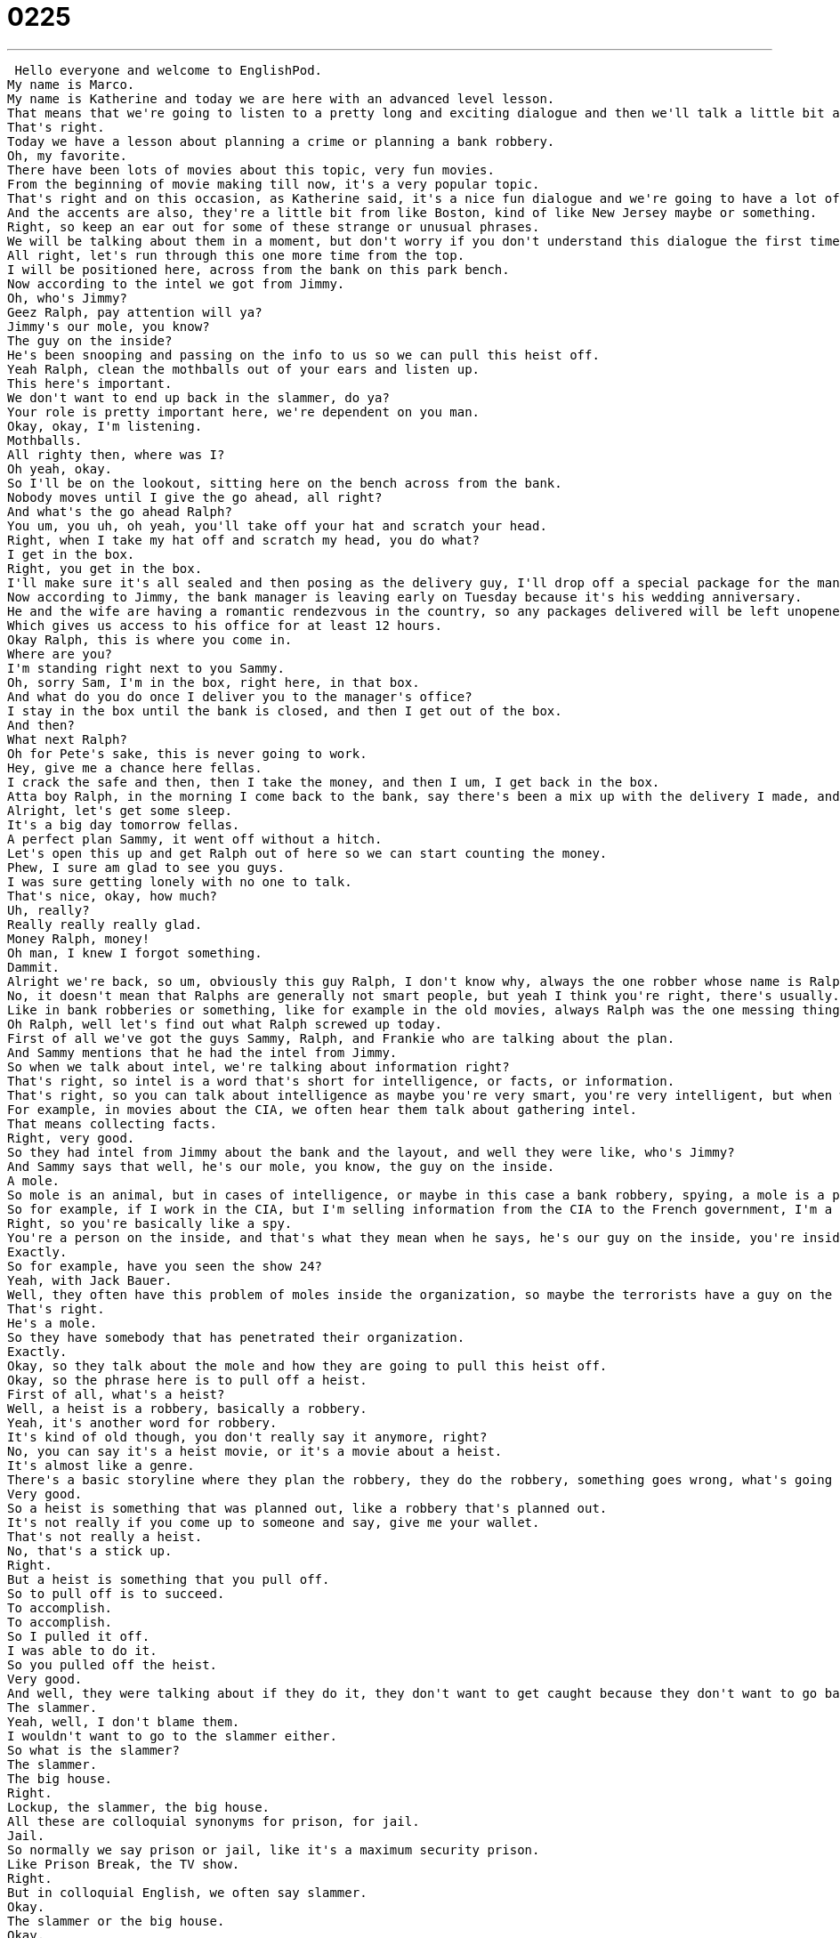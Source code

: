 = 0225
:toc: left
:toclevels: 3
:sectnums:
:stylesheet: ../../../../myAdocCss.css

'''


 Hello everyone and welcome to EnglishPod.
My name is Marco.
My name is Katherine and today we are here with an advanced level lesson.
That means that we're going to listen to a pretty long and exciting dialogue and then we'll talk a little bit about what you've heard and some of these cool interesting phrases.
That's right.
Today we have a lesson about planning a crime or planning a bank robbery.
Oh, my favorite.
There have been lots of movies about this topic, very fun movies.
From the beginning of movie making till now, it's a very popular topic.
That's right and on this occasion, as Katherine said, it's a nice fun dialogue and we're going to have a lot of colloquial terms so maybe you won't really understand a couple of different phrases because they're very colloquial, they're very American terms.
And the accents are also, they're a little bit from like Boston, kind of like New Jersey maybe or something.
Right, so keep an ear out for some of these strange or unusual phrases.
We will be talking about them in a moment, but don't worry if you don't understand this dialogue the first time, you'll be hearing it again later.
All right, let's run through this one more time from the top.
I will be positioned here, across from the bank on this park bench.
Now according to the intel we got from Jimmy.
Oh, who's Jimmy?
Geez Ralph, pay attention will ya?
Jimmy's our mole, you know?
The guy on the inside?
He's been snooping and passing on the info to us so we can pull this heist off.
Yeah Ralph, clean the mothballs out of your ears and listen up.
This here's important.
We don't want to end up back in the slammer, do ya?
Your role is pretty important here, we're dependent on you man.
Okay, okay, I'm listening.
Mothballs.
All righty then, where was I?
Oh yeah, okay.
So I'll be on the lookout, sitting here on the bench across from the bank.
Nobody moves until I give the go ahead, all right?
And what's the go ahead Ralph?
You um, you uh, oh yeah, you'll take off your hat and scratch your head.
Right, when I take my hat off and scratch my head, you do what?
I get in the box.
Right, you get in the box.
I'll make sure it's all sealed and then posing as the delivery guy, I'll drop off a special package for the manager.
Now according to Jimmy, the bank manager is leaving early on Tuesday because it's his wedding anniversary.
He and the wife are having a romantic rendezvous in the country, so any packages delivered will be left unopened in his office until he gets back late on Wednesday.
Which gives us access to his office for at least 12 hours.
Okay Ralph, this is where you come in.
Where are you?
I'm standing right next to you Sammy.
Oh, sorry Sam, I'm in the box, right here, in that box.
And what do you do once I deliver you to the manager's office?
I stay in the box until the bank is closed, and then I get out of the box.
And then?
What next Ralph?
Oh for Pete's sake, this is never going to work.
Hey, give me a chance here fellas.
I crack the safe and then, then I take the money, and then I um, I get back in the box.
Atta boy Ralph, in the morning I come back to the bank, say there's been a mix up with the delivery I made, and take the special package back here.
Alright, let's get some sleep.
It's a big day tomorrow fellas.
A perfect plan Sammy, it went off without a hitch.
Let's open this up and get Ralph out of here so we can start counting the money.
Phew, I sure am glad to see you guys.
I was sure getting lonely with no one to talk.
That's nice, okay, how much?
Uh, really?
Really really really glad.
Money Ralph, money!
Oh man, I knew I forgot something.
Dammit.
Alright we're back, so um, obviously this guy Ralph, I don't know why, always the one robber whose name is Ralph is not very clever.
No, it doesn't mean that Ralphs are generally not smart people, but yeah I think you're right, there's usually...
Like in bank robberies or something, like for example in the old movies, always Ralph was the one messing things up.
Oh Ralph, well let's find out what Ralph screwed up today.
First of all we've got the guys Sammy, Ralph, and Frankie who are talking about the plan.
And Sammy mentions that he had the intel from Jimmy.
So when we talk about intel, we're talking about information right?
That's right, so intel is a word that's short for intelligence, or facts, or information.
That's right, so you can talk about intelligence as maybe you're very smart, you're very intelligent, but when we talk about intelligence, we talk about gathering information in order to help us accomplish an objective.
For example, in movies about the CIA, we often hear them talk about gathering intel.
That means collecting facts.
Right, very good.
So they had intel from Jimmy about the bank and the layout, and well they were like, who's Jimmy?
And Sammy says that well, he's our mole, you know, the guy on the inside.
A mole.
So mole is an animal, but in cases of intelligence, or maybe in this case a bank robbery, spying, a mole is a person who's basically stealing information.
So for example, if I work in the CIA, but I'm selling information from the CIA to the French government, I'm a mole.
Right, so you're basically like a spy.
You're a person on the inside, and that's what they mean when he says, he's our guy on the inside, you're inside the enemy's territory, or you're inside their organization.
Exactly.
So for example, have you seen the show 24?
Yeah, with Jack Bauer.
Well, they often have this problem of moles inside the organization, so maybe the terrorists have a guy on the inside.
That's right.
He's a mole.
So they have somebody that has penetrated their organization.
Exactly.
Okay, so they talk about the mole and how they are going to pull this heist off.
Okay, so the phrase here is to pull off a heist.
First of all, what's a heist?
Well, a heist is a robbery, basically a robbery.
Yeah, it's another word for robbery.
It's kind of old though, you don't really say it anymore, right?
No, you can say it's a heist movie, or it's a movie about a heist.
It's almost like a genre.
There's a basic storyline where they plan the robbery, they do the robbery, something goes wrong, what's going to happen, so that's a heist.
Very good.
So a heist is something that was planned out, like a robbery that's planned out.
It's not really if you come up to someone and say, give me your wallet.
That's not really a heist.
No, that's a stick up.
Right.
But a heist is something that you pull off.
So to pull off is to succeed.
To accomplish.
To accomplish.
So I pulled it off.
I was able to do it.
So you pulled off the heist.
Very good.
And well, they were talking about if they do it, they don't want to get caught because they don't want to go back to the slammer.
The slammer.
Yeah, well, I don't blame them.
I wouldn't want to go to the slammer either.
So what is the slammer?
The slammer.
The big house.
Right.
Lockup, the slammer, the big house.
All these are colloquial synonyms for prison, for jail.
Jail.
So normally we say prison or jail, like it's a maximum security prison.
Like Prison Break, the TV show.
Right.
But in colloquial English, we often say slammer.
Okay.
The slammer or the big house.
Okay.
So they were talking that they don't want to go back to the slammer.
And now when they were actually planning out the crime, he says, well, you wait until I give you the go ahead.
Okay.
So this is the plan.
He's going to wait for a sign.
The go ahead means a sign that indicates that it's time to do something.
Okay.
So for example, so in this case, what is that sign?
The go ahead is he'll take off his hat and scratch his head.
Okay.
So that's a sign that means it's okay to proceed.
It's okay to continue.
Right.
So you can also say, okay, when we're ready to go, Marco, I'll give you the go ahead.
Okay.
Just wait for me to wave.
Okay.
Very good.
So that's the go ahead.
The signal.
Exactly.
All right.
Very good.
Now moving on, we have a French word here, but that's used very commonly in English.
And they said, okay, we have a rendezvous.
Okay.
So a rendezvous is a meetup or a time or place where people are connecting together.
So for example, in a heist, you could say we're going to rob the bank and then we will rendezvous at our favorite restaurant in two hours.
Okay.
So rendezvous is to meet up, to get together.
Right.
But in this case, they're talking about a romantic rendezvous.
So this means a trip with a lover.
So it's a little bit different, right?
He and his wife are having a romantic rendezvous in the country.
Okay.
That means that they're going to have a romantic meeting.
Okay.
Very good.
And now this next phrase is very, very interesting.
It's very common to hear it as well.
I think like moms say it a lot.
Oh, for Pete's sake.
Oh, for Pete's sake.
Well, I don't know who Pete is, honestly.
But this means my gosh, or come on, or I'm so tired of this.
So you're a little bit exasperated.
Maybe you're a little bit irritated.
Oh, for Pete's sake, Marco, stop giving me examples.
I'm done hearing them.
So there are a lot of other ways to say this, right?
Yeah.
So you could say for goodness sake.
For goodness sake.
Or, oh, for heaven's sake.
For heaven's sake.
And finally, for God's sake.
But this one you have to be careful because some people who are religious might be offended if you use it.
So if that's the case, then you would just rather go with Pete's sake, heaven's sake, or goodness sake.
Okay, for goodness sake.
It's a very common phrase.
And as you say, it's for when you're a little bit irritated.
It's like, oh, for goodness sake, stop complaining.
Exactly.
Right?
Okay.
And now for our last word, you may have seen the word fellas.
Fellas.
Fellas.
So this comes from the word fellow, person, man.
But oftentimes in these kind of movies or stories about heists or, you know, crimes, the men talk to each other using the word fella or fellas.
So come on, fellas, let's go.
That means come on, guys, come on, everyone.
Okay, yeah.
So this is always about men.
Not like a group of women would use this.
And it's something that's a little bit older.
We don't really say this like, oh, me and my fellas, we're going to go to the store.
You would say this more in old time English.
Yeah, you can see it maybe in some movies when somebody comes up and greets other people, other guys, he would say, hey, fellas.
Exactly.
Or there's a mafia movie.
It's about the American mafia called Goodfellas.
Very good.
It's a very famous one.
So it kind of gives you that feeling of an older English like the 1940s to the 1970s.
Okay, very good.
A lot of interesting things going on in this bank robbery.
Why don't we go back, listen to the dialogue one last time, and we'll be back in a little bit.
All right, let's run through this one more time from the top.
I will be positioned here across from the bank on this park bench.
Now according to the intel we got from Jimmy.
Oh, who's Jimmy?
Geez, Ralph, pay attention, will ya?
Jimmy's our mole, you know?
The guy on the inside.
He's been snooping and passing on the info to us so we can pull this heist off.
Yeah, Ralph, clean the mothballs out of your ears and listen up.
This here's important.
We don't want to end up back in the slammer, do ya?
Your role is pretty important here.
We're dependent on you, man.
Okay, okay, I'm listening.
Mothballs.
All righty then.
Where was I?
Oh yeah, okay.
So I'll be on the lookout, sitting here on the bench across from the bank.
Nobody moves until I give the go-ahead, all right?
And what's the go-ahead, Ralph?
You um, you uh, oh yeah, you'll take off your hat and scratch your head.
Right.
When I take my hat off and scratch my head, you do what?
I get in the box.
Right, you get in the box.
I'll make sure it's all sealed and then posing as the delivery guy, I'll drop off a special package for the manager.
Now according to Jimmy, the bank manager's leaving early on Tuesday because it's his wedding anniversary.
He and the wife are having a romantic rendezvous in the country, so any packages delivered will be left unopened in his office until he gets back late on Wednesday.
Which gives us access to his office for at least 12 hours.
Okay Ralph, this is where you come in.
Where are you?
I'm standing right next to you, Sammy.
Oh, sorry, Sam.
I'm in the box, right here, in that box.
And what do you do once I deliver you to the manager's office?
I stay in the box until the bank is closed.
And then I get out of the box.
And then?
What next, Ralph?
Oh, for Pete's sake, this is never going to work.
Hey, give me a chance here, fellas.
I crack the safe and then, then I take the money.
And then I, um, I get back in the box.
Atta boy, Ralph.
In the morning I come back to the bank, say there's been a mix-up with the delivery I made and take the special package back here.
Alright, let's get some sleep.
It's a big day tomorrow, fellas.
A perfect plan, Sammy.
It went off without a hitch.
Let's open this up and get Ralph out of here so we can start counting the money.
Phew, I sure am glad to see you guys.
I was sure getting lonely with no one to talk.
That's nice.
Okay, how much?
Uh, really?
Really, really, really glad.
Money, Ralph, money!
Oh man, I knew I forgot something.
Ahhh!
Dammit.
Okay, so, someone proclaimed at the end of the dialogue that everything went off without a hitch.
Mm-hmm.
Is this true?
No.
What does it mean if something went without a hitch?
It went off without a hitch means there was not even one problem.
It went off, it went perfectly.
Smoothly.
Smoothly, yes.
Okay.
And it didn't because, well, these robbers didn't actually rob anyone.
Right, he forgot to get the money.
Right, so he's kind of an idiot.
Right, but there are actually a lot of good movies.
I think the most recent one about bank robberies is Oceans 11, Oceans 12, Oceans 13.
Yeah, that's right, those are all about big heists.
Big heists.
And I think they mentioned the word heist a couple of times in that movie.
Yeah, definitely.
So there was a movie with Clive Owen a few years ago called The Inside Man that was maybe one of the best heist movies I've seen in a long time.
Ah, yeah, that was a really good movie.
I think also Swordfish was a pretty good movie with John Travolta.
Yeah, I remember that one too.
Yeah, I like it when the bad guys win.
Uh-huh.
You know, because it's a little bit more interesting.
Yeah, I guess you could say that.
I don't think the public likes this.
Um, well, in The Inside Man, the bad guy is kind of a good guy, but he wins.
Uh-huh.
Yeah, I like that.
Yeah, so, but it's a very interesting topic and I don't know, I haven't really heard of many bank robberies nowadays anymore.
Not so much, I think security in banks is pretty good, but I'd be very curious to hear from our users if they have any favorite heist stories or movies, real or fake, both are okay.
You can let us know on our website, EnglishPod.com.
That's right.
All right, we'll see everyone there.
Bye.
Bye. +

